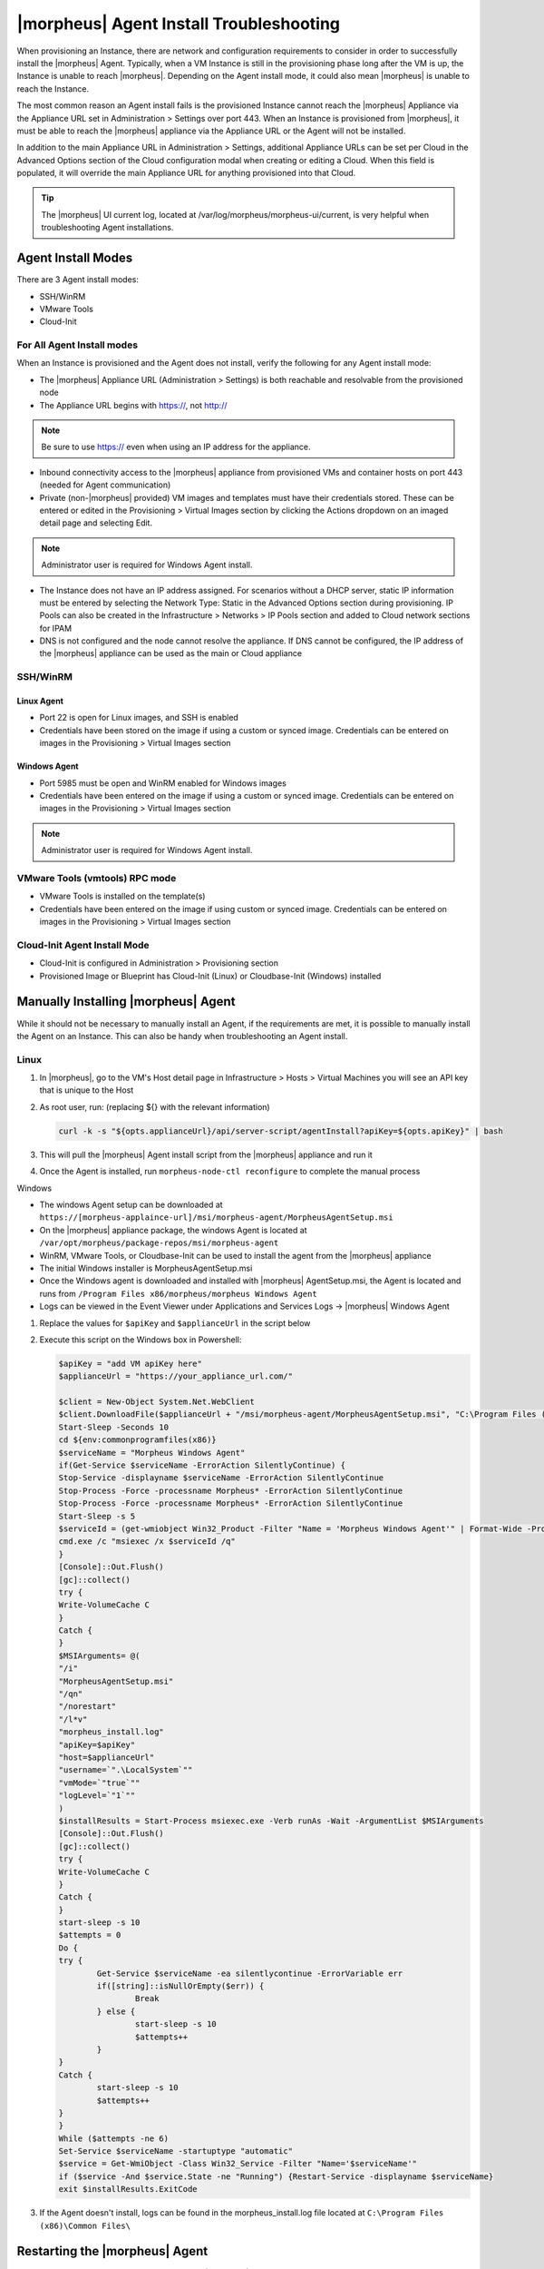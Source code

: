 |morpheus| Agent Install Troubleshooting
========================================

When provisioning an Instance, there are network and configuration requirements to consider in order to successfully install the |morpheus| Agent. Typically, when a VM Instance is still in the provisioning phase long after the VM is up, the Instance is unable to reach |morpheus|. Depending on the Agent install mode, it could also mean |morpheus| is unable to reach the Instance.

The most common reason an Agent install fails is the provisioned Instance cannot reach the |morpheus| Appliance via the Appliance URL set in Administration > Settings over port 443. When an Instance is provisioned from |morpheus|, it must be able to reach the |morpheus| appliance via the Appliance URL or the Agent will not be installed.

.. image:: /images/agent-7c9a2.png

In addition to the main Appliance URL in Administration > Settings, additional Appliance URLs can be set per Cloud in the Advanced Options section of the Cloud configuration modal when creating or editing a Cloud. When this field is populated, it will override the main Appliance URL for anything provisioned into that Cloud.

.. TIP:: The |morpheus| UI current log, located at /var/log/morpheus/morpheus-ui/current, is very helpful when troubleshooting Agent installations.

Agent Install Modes
-------------------

There are 3 Agent install modes:

- SSH/WinRM
- VMware Tools
- Cloud-Init

For All Agent Install modes
^^^^^^^^^^^^^^^^^^^^^^^^^^^

When an Instance is provisioned and the Agent does not install, verify the following for any Agent install mode:

* The |morpheus| Appliance URL (Administration > Settings) is both reachable and resolvable from the provisioned node
* The Appliance URL begins with https://, not http://

.. NOTE:: Be sure to use https:// even when using an IP address for the appliance.

* Inbound connectivity access to the |morpheus| appliance from provisioned VMs and container hosts on port 443 (needed for Agent communication)

* Private (non-|morpheus| provided) VM images and templates must have their credentials stored. These can be entered or edited in the Provisioning > Virtual Images section by clicking the Actions dropdown on an imaged detail page and selecting Edit.

.. NOTE:: Administrator user is required for Windows Agent install.

* The Instance does not have an IP address assigned. For scenarios without a DHCP server, static IP information must be entered by selecting the Network Type: Static in the Advanced Options section during provisioning. IP Pools can also be created in the Infrastructure > Networks > IP Pools section and added to Cloud network sections for IPAM

* DNS is not configured and the node cannot resolve the appliance. If DNS cannot be configured, the IP address of the |morpheus| appliance can be used as the main or Cloud appliance

SSH/WinRM
^^^^^^^^^

Linux Agent
```````````

* Port 22 is open for Linux images, and SSH is enabled

* Credentials have been stored on the image if using a custom or synced image. Credentials can be entered on images in the Provisioning > Virtual Images section

Windows Agent
`````````````

* Port 5985 must be open and WinRM enabled for Windows images

* Credentials have been entered on the image if using a custom or synced image. Credentials can be entered on images in the Provisioning > Virtual Images section

.. NOTE:: Administrator user is required for Windows Agent install.

VMware Tools (vmtools) RPC mode
^^^^^^^^^^^^^^^^^^^^^^^^^^^^^^^

* VMware Tools is installed on the template(s)

* Credentials have been entered on the image if using custom or synced image. Credentials can be entered on images in the Provisioning > Virtual Images section

Cloud-Init Agent Install Mode
^^^^^^^^^^^^^^^^^^^^^^^^^^^^^

* Cloud-Init is configured in Administration > Provisioning section

* Provisioned Image or Blueprint has Cloud-Init (Linux) or Cloudbase-Init (Windows) installed

Manually Installing |morpheus| Agent
------------------------------------

While it should not be necessary to manually install an Agent, if the requirements are met, it is possible to manually install the Agent on an Instance. This can also be handy when troubleshooting an Agent install.

Linux
^^^^^

#. In |morpheus|, go to the VM's Host detail page in Infrastructure > Hosts > Virtual Machines you will see an API key that is unique to the Host

#. As root user, run: (replacing ${} with the relevant information)

   .. code-block:: bash

    curl -k -s "${opts.applianceUrl}/api/server-script/agentInstall?apiKey=${opts.apiKey}" | bash

#. This will pull the |morpheus| Agent install script from the |morpheus| appliance and run it

#. Once the Agent is installed, run ``morpheus-node-ctl reconfigure`` to complete the manual process

Windows

* The windows Agent setup can be downloaded at ``https://[morpheus-applaince-url]/msi/morpheus-agent/MorpheusAgentSetup.msi``

* On the |morpheus| appliance package, the windows Agent is located at ``/var/opt/morpheus/package-repos/msi/morpheus-agent``

* WinRM, VMware Tools, or Cloudbase-Init can be used to install the agent from the |morpheus| appliance

* The initial Windows installer is MorpheusAgentSetup.msi

* Once the Windows agent is downloaded and installed with |morpheus| AgentSetup.msi, the Agent is located and runs from ``/Program Files x86/morpheus/morpheus Windows Agent``

* Logs can be viewed in the Event Viewer under Applications and Services Logs -> |morpheus| Windows Agent

#. Replace the values for ``$apiKey`` and ``$applianceUrl`` in the script below

#. Execute this script on the Windows box in Powershell:

   .. code-block:: bash

       $apiKey = "add VM apiKey here"
       $applianceUrl = "https://your_appliance_url.com/"

       $client = New-Object System.Net.WebClient
       $client.DownloadFile($applianceUrl + "/msi/morpheus-agent/MorpheusAgentSetup.msi", "C:\Program Files (x86)\Common Files\MorpheusAgentSetup.msi")
       Start-Sleep -Seconds 10
       cd ${env:commonprogramfiles(x86)}
       $serviceName = "Morpheus Windows Agent"
       if(Get-Service $serviceName -ErrorAction SilentlyContinue) {
       Stop-Service -displayname $serviceName -ErrorAction SilentlyContinue
       Stop-Process -Force -processname Morpheus* -ErrorAction SilentlyContinue
       Stop-Process -Force -processname Morpheus* -ErrorAction SilentlyContinue
       Start-Sleep -s 5
       $serviceId = (get-wmiobject Win32_Product -Filter "Name = 'Morpheus Windows Agent'" | Format-Wide -Property IdentifyingNumber | Out-String).Trim()
       cmd.exe /c "msiexec /x $serviceId /q"
       }
       [Console]::Out.Flush()
       [gc]::collect()
       try {
       Write-VolumeCache C
       }
       Catch {
       }
       $MSIArguments= @(
       "/i"
       "MorpheusAgentSetup.msi"
       "/qn"
       "/norestart"
       "/l*v"
       "morpheus_install.log"
       "apiKey=$apiKey"
       "host=$applianceUrl"
       "username=`".\LocalSystem`""
       "vmMode=`"true`""
       "logLevel=`"1`""
       )
       $installResults = Start-Process msiexec.exe -Verb runAs -Wait -ArgumentList $MSIArguments
       [Console]::Out.Flush()
       [gc]::collect()
       try {
       Write-VolumeCache C
       }
       Catch {
       }
       start-sleep -s 10
       $attempts = 0
       Do {
       try {
               Get-Service $serviceName -ea silentlycontinue -ErrorVariable err
               if([string]::isNullOrEmpty($err)) {
                       Break
               } else {
                       start-sleep -s 10
                       $attempts++
               }
       }
       Catch {
               start-sleep -s 10
               $attempts++
       }
       }
       While ($attempts -ne 6)
       Set-Service $serviceName -startuptype "automatic"
       $service = Get-WmiObject -Class Win32_Service -Filter "Name='$serviceName'"
       if ($service -And $service.State -ne "Running") {Restart-Service -displayname $serviceName}
       exit $installResults.ExitCode

#. If the Agent doesn't install, logs can be found in the morpheus_install.log file located at ``C:\Program Files (x86)\Common Files\``

Restarting the |morpheus| Agent
--------------------------------

In some situations, it may necessary to restart the |morpheus| Agent on the host to re-sync communication from the Agent to the |morpheus| appliance.

Linux
^^^^^

On the target host, run ``sudo morpheus-node-ctl restart morphd`` and the |morpheus| agent will restart. ``morpheus-node-ctl status`` will also show the agent status.

Windows
^^^^^^^

The |morpheus| Windows Agent service can be restarted in Administrative Tools -> Services.

.. TIP:: The |morpheus| Remote Console is not dependent on Agent communication and can be used to install or restart the |morpheus| agent on an Instance.

Uninstall |morpheus| Agent
^^^^^^^^^^^^^^^^^^^^^^^^^^^

You can use the following to uninstall the linux agent:

.. code-block:: bash

  sudo rm /etc/apt/sources.list.d/morpheus.list
  sudo morpheus-node-ctl kill
  sudo apt-get -y purge morpheus-node
  sudo apt-get -y purge morpheus-vm-node
  sudo systemctl stop morpheus-node-runsvdir
  sudo rm -f /etc/systemd/system/morpheus-node-runsvdir.service
  sudo systemctl daemon-reload
  sudo rm -rf /var/run/morpheus-node
  sudo rm -rf /opt/morpheus-node
  sudo rm -rf /etc/morpheus/
  sudo rm -rf /var/log/morpheus-node
  sudo pkill runsv
  sudo pkill runsvdir
  sudo pkill morphd
  sudo usermod -l morpheus-old morpheus-node

CentOS/RHEL 7 Images
--------------------

For custom CentOS 7 images we highly recommend setting up Cloud-Init and fixing the network device names. More information for custom CentOS images can be found in the CentOS 7 image guide.
